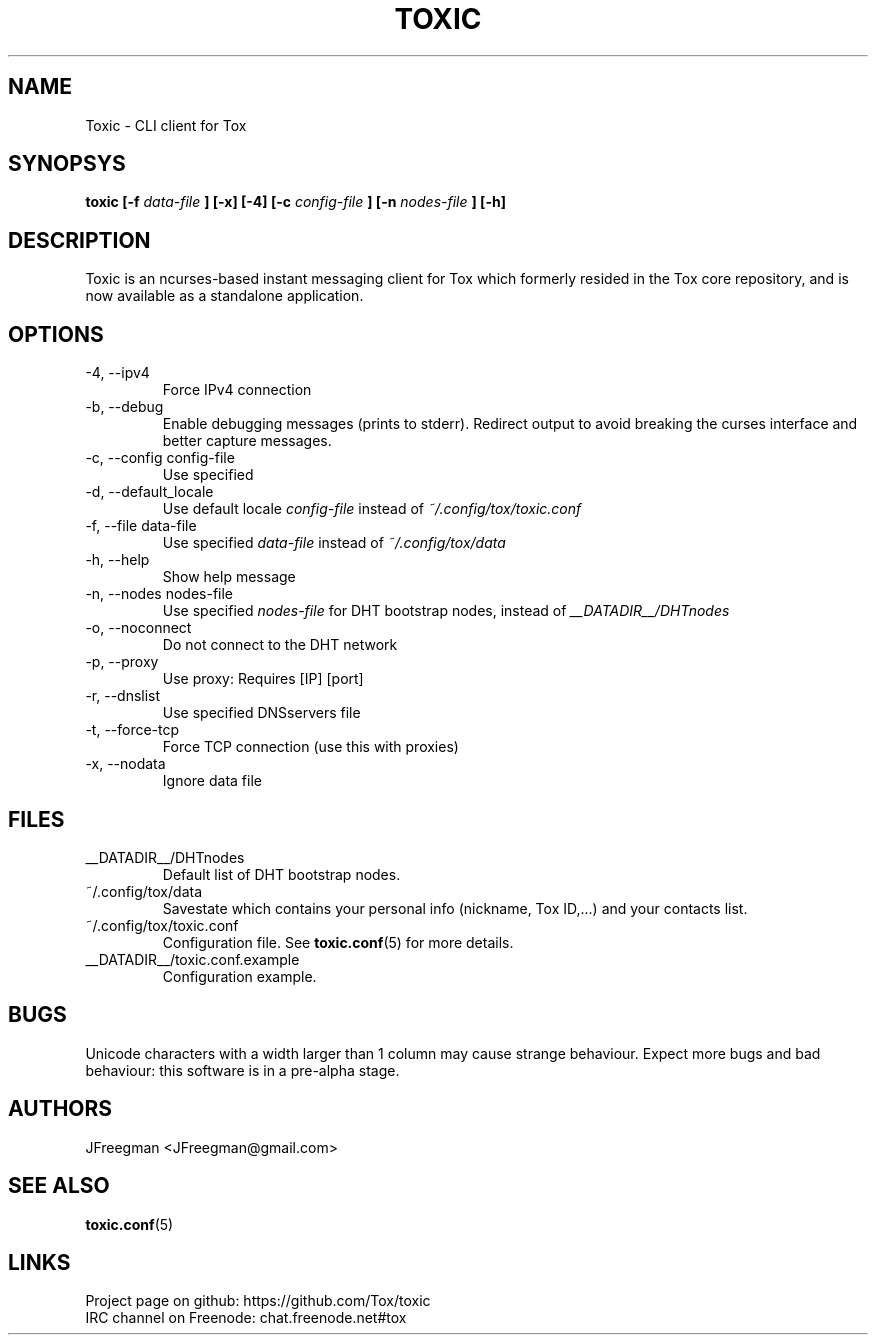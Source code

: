 .TH TOXIC 1 "August 2014" "Toxic v__VERSION__" "User Manual"
.SH NAME
Toxic \- CLI client for Tox
.SH SYNOPSYS
.B toxic [\-f
.I data\-file
.B ] [\-x] [\-4] [\-c
.I config\-file
.B ] [\-n
.I nodes\-file
.B ] [\-h]
.SH DESCRIPTION
Toxic is an ncurses-based instant messaging client for Tox which formerly
resided in the Tox core repository, and is now available as a standalone
application.
.SH OPTIONS
.IP "\-4, \-\-ipv4"
Force IPv4 connection
.IP "\-b, \-\-debug
Enable debugging messages (prints to stderr). Redirect output to avoid breaking
the curses interface and better capture messages.
.IP "\-c, \-\-config config\-file"
Use specified
.IP "\-d, \-\-default_locale
Use default locale
.I config\-file
instead of
.IR ~/.config/tox/toxic.conf
.IP "\-f, \-\-file data\-file"
Use specified
.I data\-file
instead of
.IR ~/.config/tox/data
.IP "\-h, \-\-help"
Show help message
.IP "\-n, \-\-nodes nodes\-file"
Use specified
.I nodes\-file
for DHT bootstrap nodes, instead of
.IR __DATADIR__/DHTnodes
.IP "\-o, \-\-noconnect"
Do not connect to the DHT network
.IP "\-p, \-\-proxy"
Use proxy: Requires [IP] [port]
.IP "\-r, \-\-dnslist"
Use specified DNSservers file
.IP "\-t, \-\-force\-tcp"
Force TCP connection (use this with proxies)
.IP "\-x, \-\-nodata"
Ignore data file
.SH FILES
.IP __DATADIR__/DHTnodes
Default list of DHT bootstrap nodes.
.IP ~/.config/tox/data
Savestate which contains your personal info (nickname, Tox ID,...) and
your contacts list.
.IP ~/.config/tox/toxic.conf
Configuration file. See
.BR toxic.conf (5)
for more details.
.IP __DATADIR__/toxic.conf.example
Configuration example.
.SH BUGS
Unicode characters with a width larger than 1 column may cause 
strange behaviour. Expect more bugs and bad
behaviour: this software is in a pre\-alpha stage.
.SH AUTHORS
JFreegman <JFreegman@gmail.com>
.SH SEE ALSO
.BR toxic.conf (5)
.SH LINKS
Project page on github: https://github.com/Tox/toxic
.br
IRC channel on Freenode: chat.freenode.net#tox
